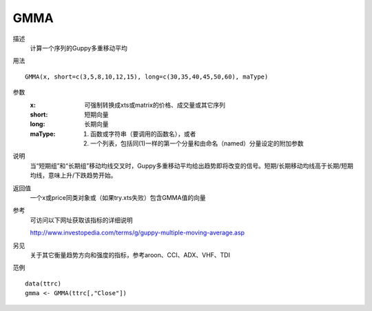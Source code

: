 GMMA
====

描述
    计算一个序列的Guppy多重移动平均

用法
::

    GMMA(x, short=c(3,5,8,10,12,15), long=c(30,35,40,45,50,60), maType)

参数
    :x: 可强制转换成xts或matrix的价格、成交量或其它序列
    :short: 短期向量
    :long: 长期向量
    :maType: (1) 函数或字符串（要调用的函数名），或者
             (2) 一个列表，包括同(1)一样的第一个分量和由命名（named）分量设定的附加参数

说明
    当“短期组”和“长期组”移动均线交叉时，Guppy多重移动平均给出趋势即将改变的信号。短期/长期移动均线高于长期/短期均线，意味上升/下跌趋势开始。

返回值
    一个x或price同类对象或（如果try.xts失败）包含GMMA值的向量

参考
    可访问以下网址获取该指标的详细说明

    | http://www.investopedia.com/terms/g/guppy-multiple-moving-average.asp

另见
    关于其它衡量趋势方向和强度的指标，参考aroon、CCI、ADX、VHF、TDI

范例
::

    data(ttrc)
    gmma <- GMMA(ttrc[,"Close"])

